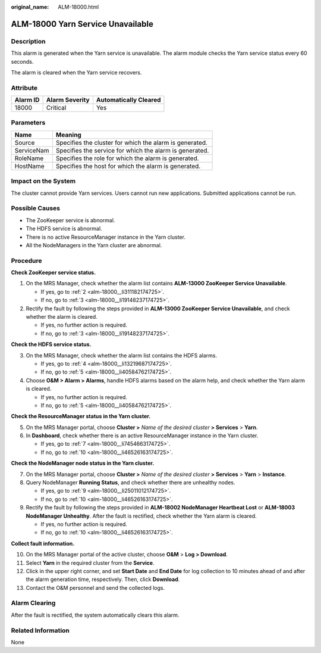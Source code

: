 :original_name: ALM-18000.html

.. _ALM-18000:

ALM-18000 Yarn Service Unavailable
==================================

Description
-----------

This alarm is generated when the Yarn service is unavailable. The alarm module checks the Yarn service status every 60 seconds.

The alarm is cleared when the Yarn service recovers.

Attribute
---------

======== ============== =====================
Alarm ID Alarm Severity Automatically Cleared
======== ============== =====================
18000    Critical       Yes
======== ============== =====================

Parameters
----------

========== =======================================================
Name       Meaning
========== =======================================================
Source     Specifies the cluster for which the alarm is generated.
ServiceNam Specifies the service for which the alarm is generated.
RoleName   Specifies the role for which the alarm is generated.
HostName   Specifies the host for which the alarm is generated.
========== =======================================================

Impact on the System
--------------------

The cluster cannot provide Yarn services. Users cannot run new applications. Submitted applications cannot be run.

Possible Causes
---------------

-  The ZooKeeper service is abnormal.
-  The HDFS service is abnormal.
-  There is no active ResourceManager instance in the Yarn cluster.
-  All the NodeManagers in the Yarn cluster are abnormal.

Procedure
---------

**Check ZooKeeper service status.**

#. On the MRS Manager, check whether the alarm list contains **ALM-13000 ZooKeeper Service Unavailable**.

   -  If yes, go to :ref:`2 <alm-18000__li311182174725>`.
   -  If no, go to :ref:`3 <alm-18000__li19148237174725>`.

#. .. _alm-18000__li311182174725:

   Rectify the fault by following the steps provided in **ALM-13000 ZooKeeper Service Unavailable**, and check whether the alarm is cleared.

   -  If yes, no further action is required.
   -  If no, go to :ref:`3 <alm-18000__li19148237174725>`.

**Check the HDFS service status.**

3. .. _alm-18000__li19148237174725:

   On the MRS Manager, check whether the alarm list contains the HDFS alarms.

   -  If yes, go to :ref:`4 <alm-18000__li13219687174725>`.
   -  If no, go to :ref:`5 <alm-18000__li40584762174725>`.

4. .. _alm-18000__li13219687174725:

   Choose **O&M > Alarm > Alarms**, handle HDFS alarms based on the alarm help, and check whether the Yarn alarm is cleared.

   -  If yes, no further action is required.
   -  If no, go to :ref:`5 <alm-18000__li40584762174725>`.

**Check the ResourceManager status in the Yarn cluster.**

5. .. _alm-18000__li40584762174725:

   On the MRS Manager portal, choose **Cluster >** *Name of the desired cluster* **> Services** > **Yarn**.

6. In **Dashboard**, check whether there is an active ResourceManager instance in the Yarn cluster.

   -  If yes, go to :ref:`7 <alm-18000__li7454663174725>`.
   -  If no, go to :ref:`10 <alm-18000__li46526163174725>`.

**Check the NodeManager node status in the Yarn cluster.**

7. .. _alm-18000__li7454663174725:

   On the MRS Manager portal, choose **Cluster >** *Name of the desired cluster* **> Services** > **Yarn** > **Instance**.

8. Query NodeManager **Running Status**, and check whether there are unhealthy nodes.

   -  If yes, go to :ref:`9 <alm-18000__li25011012174725>`.
   -  If no, go to :ref:`10 <alm-18000__li46526163174725>`.

9. .. _alm-18000__li25011012174725:

   Rectify the fault by following the steps provided in **ALM-18002 NodeManager Heartbeat Lost** or **ALM-18003 NodeManager Unhealthy**. After the fault is rectified, check whether the Yarn alarm is cleared.

   -  If yes, no further action is required.
   -  If no, go to :ref:`10 <alm-18000__li46526163174725>`.

**Collect fault information.**

10. .. _alm-18000__li46526163174725:

    On the MRS Manager portal of the active cluster, choose **O&M** > **Log > Download**.

11. Select **Yarn** in the required cluster from the **Service**.

12. Click |image1| in the upper right corner, and set **Start Date** and **End Date** for log collection to 10 minutes ahead of and after the alarm generation time, respectively. Then, click **Download**.

13. Contact the O&M personnel and send the collected logs.

Alarm Clearing
--------------

After the fault is rectified, the system automatically clears this alarm.

Related Information
-------------------

None

.. |image1| image:: /_static/images/en-us_image_0000001583127409.png
